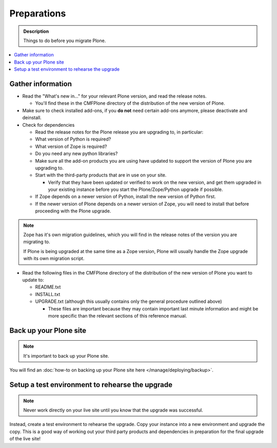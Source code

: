 ============
Preparations
============

.. admonition:: Description

   Things to do before you migrate Plone.

.. contents:: :local:

Gather information
==================

- Read the "What's new in..." for your relevant Plone version, and read the release notes.

  - You'll find these in the CMFPlone directory of the distribution of the new version of Plone.

- Make sure to check installed add-ons, if you **do not** need certain add-ons anymore, please deactivate and deinstall.

- Check for dependencies

  - Read the release notes for the Plone release you are upgrading to, in particular:
  - What version of Python is required?
  - What version of Zope is required?
  - Do you need any new python libraries?
  - Make sure all the add-on products you are using have updated to support the version of Plone you are upgrading to.

  - Start with the third-party products that are in use on your site.

    - Verify that they have been updated or verified to work on the new version, and get them upgraded in your existing instance before you start the Plone/Zope/Python upgrade if possible.
  - If Zope depends on a newer version of Python, install the new version of Python first.
  - If the newer version of Plone depends on a newer version of Zope, you will need to install that before proceeding with the Plone upgrade.


.. note::

    Zope has it's own migration guidelines, which you will find in the release notes of the version you are migrating to.

    If Plone is being upgraded at the same time as a Zope version, Plone will usually handle the Zope upgrade with its own migration script.

- Read the following files in the CMFPlone directory of the distribution of the new version of Plone you want to update to:

  - README.txt
  - INSTALL.txt
  - UPGRADE.txt (although this usually contains only the general procedure outlined above)

    - These files are important because they may contain important last minute information and might be more specific than the relevant sections of this reference manual.

Back up your Plone site
=======================

.. note::

    It's important to back up your Plone site.

You will find an :doc:`how-to on backing up your Plone site here </manage/deploying/backup>`.

Setup a test environment to rehearse the upgrade
================================================

.. note::

    Never work directly on your live site until you know that the upgrade was successful.

Instead, create a test environment to rehearse the upgrade.
Copy your instance into a new environment and upgrade the copy.
This is a good way of working out your third party products and dependencies in preparation for the final upgrade of the live site!
